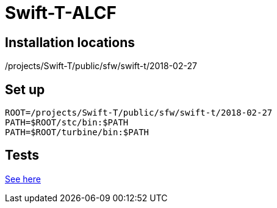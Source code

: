 
= Swift-T-ALCF

== Installation locations

/projects/Swift-T/public/sfw/swift-t/2018-02-27

== Set up

----
ROOT=/projects/Swift-T/public/sfw/swift-t/2018-02-27
PATH=$ROOT/stc/bin:$PATH
PATH=$ROOT/turbine/bin:$PATH
----

== Tests

https://github.com/jmjwozniak/Swift-T-ALCF/tree/master/tests[See here]
